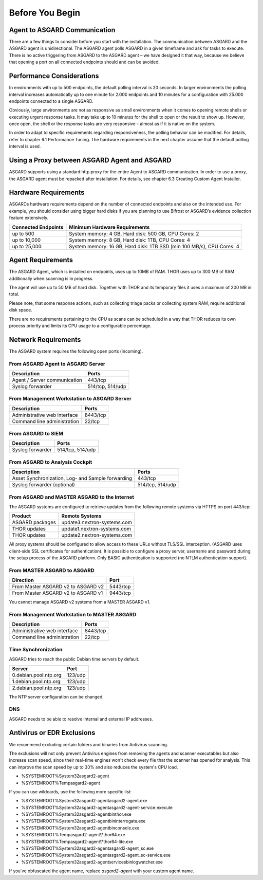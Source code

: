 
Before You Begin
================

Agent to ASGARD Communication
-----------------------------

There are a few things to consider before you start with the installation. The communication between ASGARD and the ASGARD agent is unidirectional. The ASGARD agent polls ASGARD in a given timeframe and ask for tasks to execute. There is no active triggering from ASGARD to the ASGARD agent – we have designed it that way, because we believe that opening a port on all connected endpoints should and can be avoided. 

Performance Considerations
--------------------------

In environments with up to 500 endpoints, the default polling interval is 20 seconds. In larger environments the polling interval increases automatically up to one minute for 2.000 endpoints and 10 minutes for a configuration with 25.000 endpoints connected to a single ASGARD. 

Obviously, large environments are not as responsive as small environments when it comes to opening remote shells or executing urgent response tasks. It may take up to 10 minutes for the shell to open or the result to show up. However, once open, the shell or the response tasks are very responsive – almost as if it is native on the system.

In order to adapt to specific requirements regarding responsiveness, the polling behavior can be modified. For details, refer to chapter 6.1 Performance Tuning. The hardware requirements in the next chapter assume that the default polling interval is used. 

Using a Proxy between ASGARD Agent and ASGARD
---------------------------------------------

ASGARD supports using a standard http proxy for the entire Agent to ASGARD communication. In order to use a proxy, the ASGARD agent must be repacked after installation. For details, see chapter 6.3 Creating Custom Agent Installer.

Hardware Requirements
---------------------

ASGARDs hardware requirements depend on the number of connected endpoints and also on the intended use. For example, you should consider using bigger hard disks if you are planning to use Bifrost or ASGARD’s evidence collection feature extensively.

.. list-table::
   :header-rows: 1

   * - Connected Endpoints
     - Minimum  Hardware Requirements
   * - up to 500
     - System memory: 4 GB, Hard disk: 500 GB, CPU Cores: 2
   * - up to 10,000
     - System memory: 8 GB, Hard disk: 1TB, CPU Cores: 4
   * - up to 25,000
     - System memory: 16 GB, Hard disk: 1TB SSD (min 100 MB/s), CPU Cores: 4


Agent Requirements
------------------

The ASGARD Agent, which is installed on endpoints, uses up to 10MB of RAM. THOR uses up to 300 MB of RAM additionally when scanning is in progress. 

The agent will use up to 50 MB of hard disk. Together with THOR and its temporary files it uses a maximum of 200 MB in total. 

Please note, that some response actions, such as collecting triage packs or collecting system RAM, require additional disk space.

There are no requirements pertaining to the CPU as scans can be scheduled in a way that THOR reduces its own process priority and limits its CPU usage to a configurable percentage.

Network Requirements
--------------------

The ASGARD system requires the following open ports (incoming).

From ASGARD Agent to ASGARD Server
^^^^^^^^^^^^^^^^^^^^^^^^^^^^^^^^^^

============================ ================
Description                  Ports 
============================ ================
Agent / Server communication 443/tcp 
Syslog forwarder             514/tcp, 514/udp
============================ ================

From Management Workstation to ASGARD Server
^^^^^^^^^^^^^^^^^^^^^^^^^^^^^^^^^^^^^^^^^^^^

============================ ================
Description                  Ports 
============================ ================
Administrative web interface 8443/tcp
Command line administration  22/tcp
============================ ================

From ASGARD to SIEM
^^^^^^^^^^^^^^^^^^^
============================ ================
Description                  Ports
============================ ================
Syslog forwarder             514/tcp, 514/udp
============================ ================

From ASGARD to Analysis Cockpit
^^^^^^^^^^^^^^^^^^^^^^^^^^^^^^^
================================================= ================
Description                                       Ports 
================================================= ================
Asset Synchronization, Log- and Sample forwarding 443/tcp
Syslog forwarder (optional)                       514/tcp, 514/udp
================================================= ================

From ASGARD and MASTER ASGARD to the Internet
^^^^^^^^^^^^^^^^^^^^^^^^^^^^^^^^^^^^^^^^^^^^^

The ASGARD systems are configured to retrieve updates from the following remote systems via HTTPS on port 443/tcp:

================ =====================================
Product          Remote Systems                                  
================ =====================================
ASGARD packages  update3.nextron-systems.com
THOR updates     update1.nextron-systems.com 
THOR updates     update2.nextron-systems.com
================ =====================================

All proxy systems should be configured to allow access to these URLs without TLS/SSL interception. (ASGARD uses client-side SSL certificates for authentication). It is possible to configure a proxy server, username and password during the setup process of the ASGARD platform. Only BASIC authentication is supported (no NTLM authentication support).

From MASTER ASGARD to ASGARD
^^^^^^^^^^^^^^^^^^^^^^^^^^^^

================================== =============
Direction                          Port                                  
================================== =============
From Master ASGARD v2 to ASGARD v2 5443/tcp 
From Master ASGARD v2 to ASGARD v1 9443/tcp 
================================== =============

You cannot manage ASGARD v2 systems from a MASTER ASGARD v1.

From Management Workstation to MASTER ASGARD
^^^^^^^^^^^^^^^^^^^^^^^^^^^^^^^^^^^^^^^^^^^^

============================ ================
Description                  Ports
============================ ================
Administrative web interface 8443/tcp
Command line administration  22/tcp
============================ ================

Time Synchronization
^^^^^^^^^^^^^^^^^^^^

ASGARD tries to reach the public Debian time servers by default.

============================ ================
Server                       Port 
============================ ================
0.debian.pool.ntp.org        123/udp
1.debian.pool.ntp.org        123/udp
2.debian.pool.ntp.org        123/udp
============================ ================

The NTP server configuration can be changed.

DNS
^^^

ASGARD needs to be able to resolve internal and external IP addresses.

Antivirus or EDR Exclusions
---------------------------

We recommend excluding certain folders and binaries from Antivirus scanning. 

The exclusions will not only prevent Antivirus engines from removing the agents and scanner executables but also increase scan speed, since their real-time engines won't check every file that the scanner has opened for analysis. This can improve the scan speed by up to 30% and also reduces the system's CPU load. 

- %SYSTEMROOT%\System32\asgard2-agent\
- %SYSTEMROOT%\Temp\asgard2-agent\

If you can use wildcards, use the following more specific list:

- %SYSTEMROOT%\System32\asgard2-agent\asgard2-agent.exe
- %SYSTEMROOT%\System32\asgard2-agent\asgard2-agent-service.execute
- %SYSTEMROOT%\System32\asgard2-agent\bin\thor.exe
- %SYSTEMROOT%\System32\asgard2-agent\bin\interrogate.exe
- %SYSTEMROOT%\System32\asgard2-agent\bin\console.exe
- %SYSTEMROOT%\Temp\asgard2-agent\\*\thor64.exe
- %SYSTEMROOT%\Temp\asgard2-agent\\*\thor64-lite.exe
- %SYSTEMROOT%\System32\asgard2-agent\asgard2-agent_sc.exe
- %SYSTEMROOT%\System32\asgard2-agent\asgard2-agent_sc-service.exe
- %SYSTEMROOT%\System32\asgard2-agent\services\bin\logwatcher.exe

If you've obfuscated the agent name, replace *asgard2-agent* with your custom agent name. 
